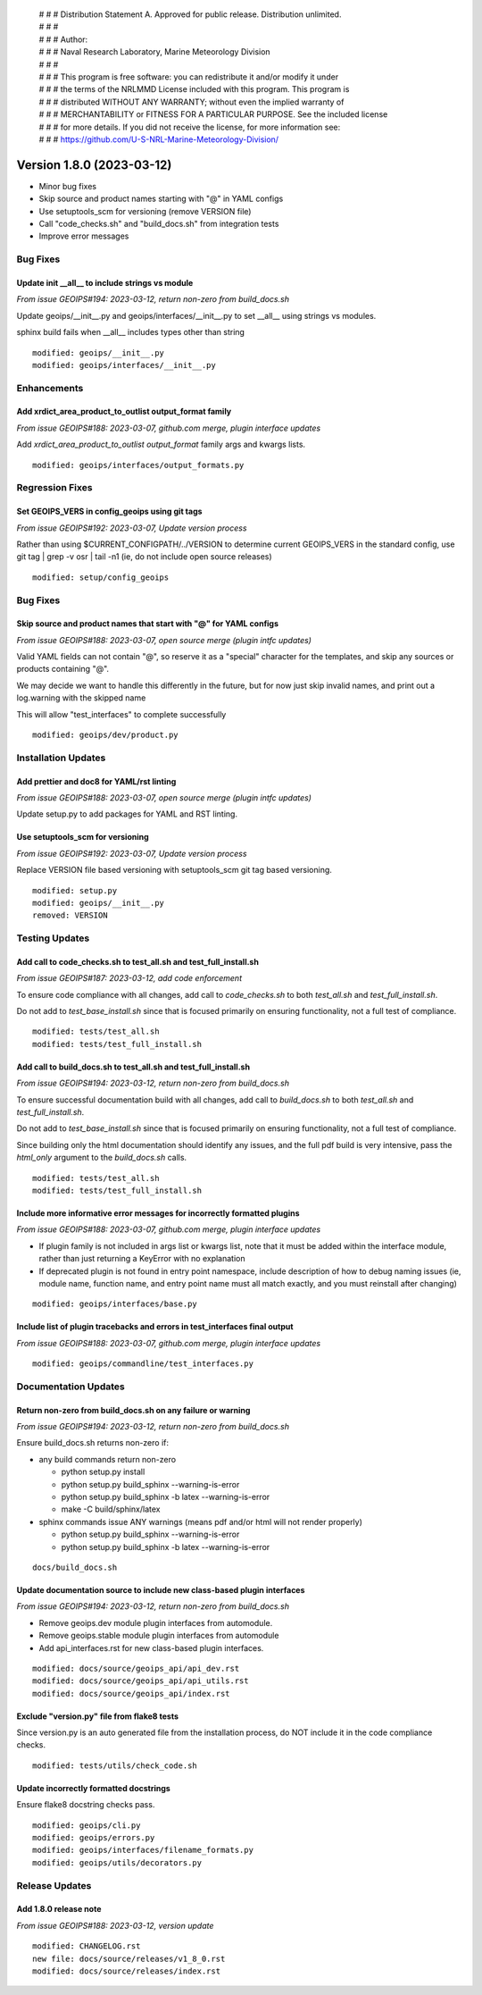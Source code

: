  | # # # Distribution Statement A. Approved for public release. Distribution unlimited.
 | # # #
 | # # # Author:
 | # # # Naval Research Laboratory, Marine Meteorology Division
 | # # #
 | # # # This program is free software: you can redistribute it and/or modify it under
 | # # # the terms of the NRLMMD License included with this program. This program is
 | # # # distributed WITHOUT ANY WARRANTY; without even the implied warranty of
 | # # # MERCHANTABILITY or FITNESS FOR A PARTICULAR PURPOSE. See the included license
 | # # # for more details. If you did not receive the license, for more information see:
 | # # # https://github.com/U-S-NRL-Marine-Meteorology-Division/

Version 1.8.0 (2023-03-12)
**************************

* Minor bug fixes
* Skip source and product names starting with "@" in YAML configs
* Use setuptools_scm for versioning (remove VERSION file)
* Call "code_checks.sh" and "build_docs.sh" from integration tests
* Improve error messages

Bug Fixes
=========

Update init __all__ to include strings vs module
------------------------------------------------

*From issue GEOIPS#194: 2023-03-12, return non-zero from build_docs.sh*

Update geoips/__init__.py and geoips/interfaces/__init__.py to set __all__ using
strings vs modules.

sphinx build fails when __all__ includes types other than string

::

    modified: geoips/__init__.py
    modified: geoips/interfaces/__init__.py

Enhancements
============

Add xrdict_area_product_to_outlist output_format family
-------------------------------------------------------

*From issue GEOIPS#188: 2023-03-07, github.com merge, plugin interface updates*

Add `xrdict_area_product_to_outlist` `output_format` family args and kwargs lists.

::

    modified: geoips/interfaces/output_formats.py

Regression Fixes
================

Set GEOIPS_VERS in config_geoips using git tags
-----------------------------------------------

*From issue GEOIPS#192: 2023-03-07, Update version process*

Rather than using $CURRENT_CONFIGPATH/../VERSION to determine current GEOIPS_VERS
in the standard config, use git tag | grep -v osr | tail -n1 (ie, do not include
open source releases)

::

    modified: setup/config_geoips

Bug Fixes
=========

Skip source and product names that start with "@" for YAML configs
------------------------------------------------------------------

*From issue GEOIPS#188: 2023-03-07, open source merge (plugin intfc updates)*

Valid YAML fields can not contain "@", so reserve it as a "special" character
for the templates, and skip any sources or products containing "@".

We may decide we want to handle this differently in the future, but for now
just skip invalid names, and print out a log.warning with the skipped name

This will allow "test_interfaces" to complete successfully

::

    modified: geoips/dev/product.py


Installation Updates
====================

Add prettier and doc8 for YAML/rst linting
------------------------------------------

*From issue GEOIPS#188: 2023-03-07, open source merge (plugin intfc updates)*

Update setup.py to add packages for YAML and RST linting.

Use setuptools_scm for versioning
---------------------------------

*From issue GEOIPS#192: 2023-03-07, Update version process*

Replace VERSION file based versioning with setuptools_scm git tag based versioning.

::

    modified: setup.py
    modified: geoips/__init__.py
    removed: VERSION

Testing Updates
===============

Add call to code_checks.sh to test_all.sh and test_full_install.sh
------------------------------------------------------------------

*From issue GEOIPS#187: 2023-03-12, add code enforcement*

To ensure code compliance with all changes, add call to
`code_checks.sh` to both `test_all.sh` and `test_full_install.sh`.

Do not add to `test_base_install.sh` since that is focused primarily on
ensuring functionality, not a full test of compliance.

::

    modified: tests/test_all.sh
    modified: tests/test_full_install.sh

Add call to build_docs.sh to test_all.sh and test_full_install.sh
-----------------------------------------------------------------

*From issue GEOIPS#194: 2023-03-12, return non-zero from build_docs.sh*

To ensure successful documentation build with all changes, add call to
`build_docs.sh` to both `test_all.sh` and `test_full_install.sh`.

Do not add to `test_base_install.sh` since that is focused primarily on
ensuring functionality, not a full test of compliance.

Since building only the html documentation should identify any issues,
and the full pdf build is very intensive, pass the `html_only` argument
to the `build_docs.sh` calls.

::

    modified: tests/test_all.sh
    modified: tests/test_full_install.sh


Include more informative error messages for incorrectly formatted plugins
-------------------------------------------------------------------------

*From issue GEOIPS#188: 2023-03-07, github.com merge, plugin interface updates*

* If plugin family is not included in args list or kwargs list, note that it
  must be added within the interface module, rather than just returning a KeyError
  with no explanation
* If deprecated plugin is not found in entry point namespace, include description
  of how to debug naming issues (ie, module name, function name, and entry point
  name must all match exactly, and you must reinstall after changing)

::

    modified: geoips/interfaces/base.py

Include list of plugin tracebacks and errors in test_interfaces final output
----------------------------------------------------------------------------

*From issue GEOIPS#188: 2023-03-07, github.com merge, plugin interface updates*

::

    modified: geoips/commandline/test_interfaces.py

Documentation Updates
=====================

Return non-zero from build_docs.sh on any failure or warning
------------------------------------------------------------

*From issue GEOIPS#194: 2023-03-12, return non-zero from build_docs.sh*

Ensure build_docs.sh returns non-zero if:

* any build commands return non-zero

  * python setup.py install
  * python setup.py build_sphinx --warning-is-error
  * python setup.py build_sphinx -b latex --warning-is-error
  * make -C build/sphinx/latex

* sphinx commands issue ANY warnings (means pdf and/or html will not render
  properly)

  * python setup.py build_sphinx --warning-is-error
  * python setup.py build_sphinx -b latex --warning-is-error

::

    docs/build_docs.sh

Update documentation source to include new class-based plugin interfaces
------------------------------------------------------------------------

*From issue GEOIPS#194: 2023-03-12, return non-zero from build_docs.sh*

* Remove geoips.dev module plugin interfaces from automodule.
* Remove geoips.stable module plugin interfaces from automodule
* Add api_interfaces.rst for new class-based plugin interfaces.

::

    modified: docs/source/geoips_api/api_dev.rst
    modified: docs/source/geoips_api/api_utils.rst
    modified: docs/source/geoips_api/index.rst

Exclude "version.py" file from flake8 tests
-------------------------------------------

Since version.py is an auto generated file from the installation process, do
NOT include it in the code compliance checks.

::

    modified: tests/utils/check_code.sh

Update incorrectly formatted docstrings
---------------------------------------

Ensure flake8 docstring checks pass.

::

    modified: geoips/cli.py
    modified: geoips/errors.py
    modified: geoips/interfaces/filename_formats.py
    modified: geoips/utils/decorators.py

Release Updates
===============

Add 1.8.0 release note
----------------------

*From issue GEOIPS#188: 2023-03-12, version update*

::

    modified: CHANGELOG.rst
    new file: docs/source/releases/v1_8_0.rst
    modified: docs/source/releases/index.rst
